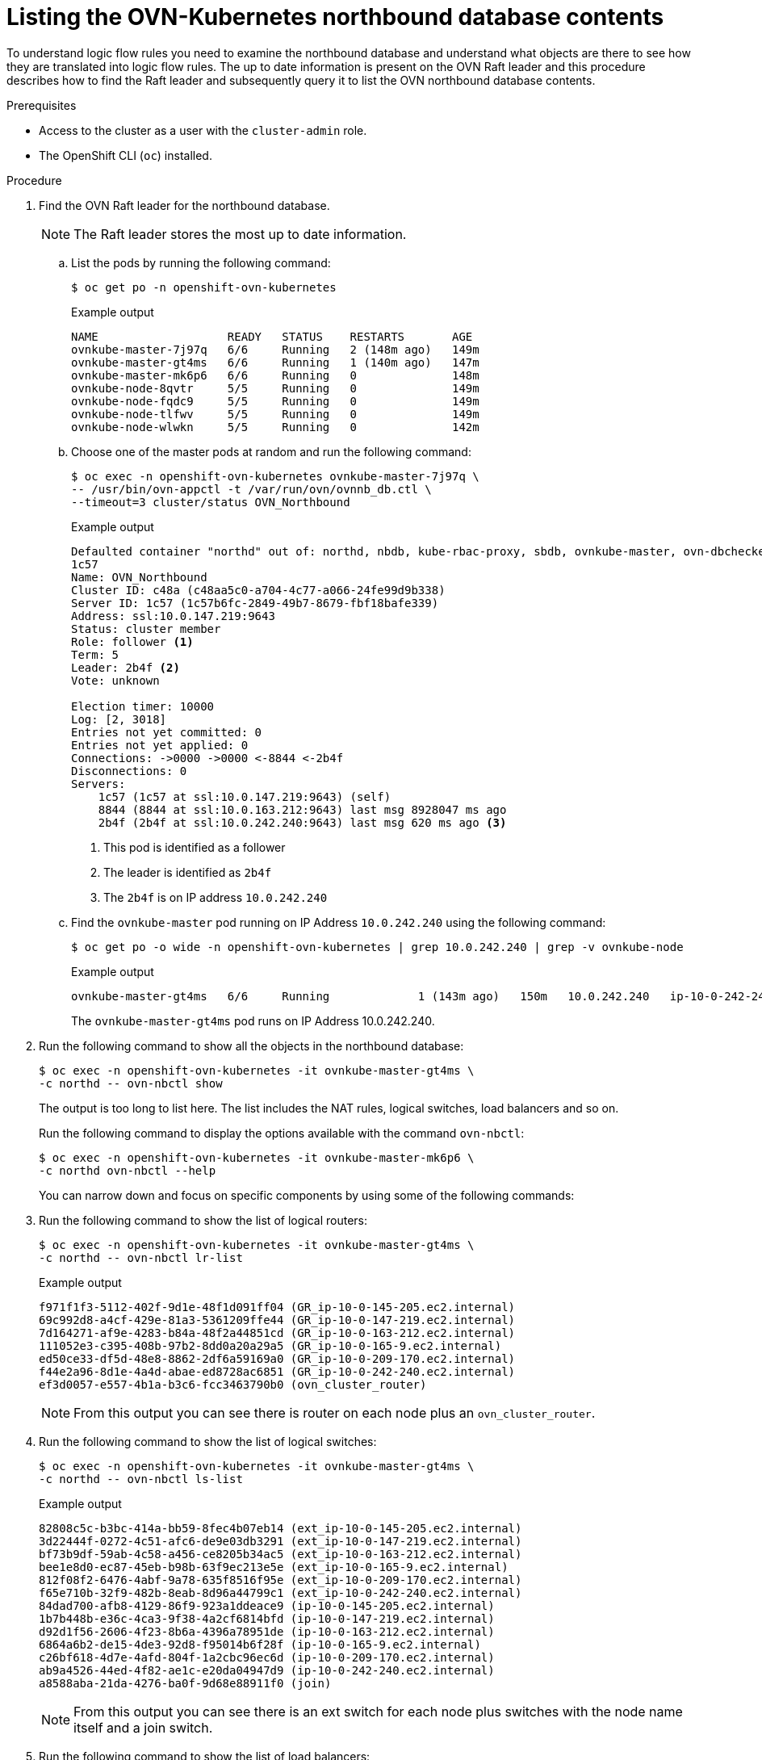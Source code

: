 // Module included in the following assemblies:
//
// * networking/ovn_kubernetes_network_provider/ovn-kubernetes-architecture.adoc

:_mod-docs-content-type: PROCEDURE
[id="nw-ovn-kubernetes-list-database-contents_{context}"]
= Listing the OVN-Kubernetes northbound database contents

To understand logic flow rules you need to examine the northbound database and understand what objects are there to see how they are translated into logic flow rules.
The up to date information is present on the OVN Raft leader and this procedure describes how to find the Raft leader and subsequently query it to list the OVN northbound database contents.

.Prerequisites

* Access to the cluster as a user with the `cluster-admin` role.
* The OpenShift CLI (`oc`) installed.

.Procedure

. Find the OVN Raft leader for the northbound database.
+
[NOTE]
====
The Raft leader stores the most up to date information.
====

.. List the pods by running the following command:
+
[source,terminal]
----
$ oc get po -n openshift-ovn-kubernetes
----
+
.Example output
[source,terminal]
----
NAME                   READY   STATUS    RESTARTS       AGE
ovnkube-master-7j97q   6/6     Running   2 (148m ago)   149m
ovnkube-master-gt4ms   6/6     Running   1 (140m ago)   147m
ovnkube-master-mk6p6   6/6     Running   0              148m
ovnkube-node-8qvtr     5/5     Running   0              149m
ovnkube-node-fqdc9     5/5     Running   0              149m
ovnkube-node-tlfwv     5/5     Running   0              149m
ovnkube-node-wlwkn     5/5     Running   0              142m
----

.. Choose one of the master pods at random and run the following command:
+
[source,terminal]
----
$ oc exec -n openshift-ovn-kubernetes ovnkube-master-7j97q \
-- /usr/bin/ovn-appctl -t /var/run/ovn/ovnnb_db.ctl \
--timeout=3 cluster/status OVN_Northbound
----
+
.Example output
[source,terminal]
----
Defaulted container "northd" out of: northd, nbdb, kube-rbac-proxy, sbdb, ovnkube-master, ovn-dbchecker
1c57
Name: OVN_Northbound
Cluster ID: c48a (c48aa5c0-a704-4c77-a066-24fe99d9b338)
Server ID: 1c57 (1c57b6fc-2849-49b7-8679-fbf18bafe339)
Address: ssl:10.0.147.219:9643
Status: cluster member
Role: follower <1>
Term: 5
Leader: 2b4f <2>
Vote: unknown

Election timer: 10000
Log: [2, 3018]
Entries not yet committed: 0
Entries not yet applied: 0
Connections: ->0000 ->0000 <-8844 <-2b4f
Disconnections: 0
Servers:
    1c57 (1c57 at ssl:10.0.147.219:9643) (self)
    8844 (8844 at ssl:10.0.163.212:9643) last msg 8928047 ms ago
    2b4f (2b4f at ssl:10.0.242.240:9643) last msg 620 ms ago <3>
----
+
<1> This pod is identified as a follower
<2> The leader is identified as `2b4f`
<3> The `2b4f` is on IP address `10.0.242.240`

.. Find the `ovnkube-master` pod running on IP Address `10.0.242.240` using the following command:
+
[source,terminal]
----
$ oc get po -o wide -n openshift-ovn-kubernetes | grep 10.0.242.240 | grep -v ovnkube-node
----
+
.Example output
[source,terminal]
----
ovnkube-master-gt4ms   6/6     Running             1 (143m ago)   150m   10.0.242.240   ip-10-0-242-240.ec2.internal   <none>           <none>
----
+
The `ovnkube-master-gt4ms` pod runs on IP Address 10.0.242.240.

. Run the following command to show all the objects in the northbound database:
+
[source,terminal]
----
$ oc exec -n openshift-ovn-kubernetes -it ovnkube-master-gt4ms \
-c northd -- ovn-nbctl show
----
+
The output is too long to list here. The list includes the NAT rules, logical switches, load balancers and so on.
+
Run the following command to display the options available with the command `ovn-nbctl`:
+
[source,terminal]
----
$ oc exec -n openshift-ovn-kubernetes -it ovnkube-master-mk6p6 \
-c northd ovn-nbctl --help
----
+
You can narrow down and focus on specific components by using some of the following commands:

. Run the following command to show the list of logical routers:
+
[source,terminal]
----
$ oc exec -n openshift-ovn-kubernetes -it ovnkube-master-gt4ms \
-c northd -- ovn-nbctl lr-list
----
+
.Example output
[source,terminal]
----
f971f1f3-5112-402f-9d1e-48f1d091ff04 (GR_ip-10-0-145-205.ec2.internal)
69c992d8-a4cf-429e-81a3-5361209ffe44 (GR_ip-10-0-147-219.ec2.internal)
7d164271-af9e-4283-b84a-48f2a44851cd (GR_ip-10-0-163-212.ec2.internal)
111052e3-c395-408b-97b2-8dd0a20a29a5 (GR_ip-10-0-165-9.ec2.internal)
ed50ce33-df5d-48e8-8862-2df6a59169a0 (GR_ip-10-0-209-170.ec2.internal)
f44e2a96-8d1e-4a4d-abae-ed8728ac6851 (GR_ip-10-0-242-240.ec2.internal)
ef3d0057-e557-4b1a-b3c6-fcc3463790b0 (ovn_cluster_router)
----
+
[NOTE]
====
From this output you can see there is router on each node plus an `ovn_cluster_router`.
====

. Run the following command to show the list of logical switches:
+
[source,terminal]
----
$ oc exec -n openshift-ovn-kubernetes -it ovnkube-master-gt4ms \
-c northd -- ovn-nbctl ls-list
----
+
.Example output
[source,terminal]
----
82808c5c-b3bc-414a-bb59-8fec4b07eb14 (ext_ip-10-0-145-205.ec2.internal)
3d22444f-0272-4c51-afc6-de9e03db3291 (ext_ip-10-0-147-219.ec2.internal)
bf73b9df-59ab-4c58-a456-ce8205b34ac5 (ext_ip-10-0-163-212.ec2.internal)
bee1e8d0-ec87-45eb-b98b-63f9ec213e5e (ext_ip-10-0-165-9.ec2.internal)
812f08f2-6476-4abf-9a78-635f8516f95e (ext_ip-10-0-209-170.ec2.internal)
f65e710b-32f9-482b-8eab-8d96a44799c1 (ext_ip-10-0-242-240.ec2.internal)
84dad700-afb8-4129-86f9-923a1ddeace9 (ip-10-0-145-205.ec2.internal)
1b7b448b-e36c-4ca3-9f38-4a2cf6814bfd (ip-10-0-147-219.ec2.internal)
d92d1f56-2606-4f23-8b6a-4396a78951de (ip-10-0-163-212.ec2.internal)
6864a6b2-de15-4de3-92d8-f95014b6f28f (ip-10-0-165-9.ec2.internal)
c26bf618-4d7e-4afd-804f-1a2cbc96ec6d (ip-10-0-209-170.ec2.internal)
ab9a4526-44ed-4f82-ae1c-e20da04947d9 (ip-10-0-242-240.ec2.internal)
a8588aba-21da-4276-ba0f-9d68e88911f0 (join)
----
+
[NOTE]
====
From this output you can see there is an ext switch for each node plus switches with the node name itself and a join switch.
====

. Run the following command to show the list of load balancers:
+
[source,terminal]
----
$ oc exec -n openshift-ovn-kubernetes -it ovnkube-master-gt4ms \
-c northd -- ovn-nbctl lb-list
----
+
.Example output
[source,terminal]
----
UUID                                    LB                  PROTO      VIP                     IPs
f0fb50f9-4968-4b55-908c-616bae4db0a2    Service_default/    tcp        172.30.0.1:443          10.0.147.219:6443,10.0.163.212:6443,169.254.169.2:6443
0dc42012-4f5b-432e-ae01-2cc4bfe81b00    Service_default/    tcp        172.30.0.1:443          10.0.147.219:6443,169.254.169.2:6443,10.0.242.240:6443
f7fff5d5-5eff-4a40-98b1-3a4ba8f7f69c    Service_default/    tcp        172.30.0.1:443          169.254.169.2:6443,10.0.163.212:6443,10.0.242.240:6443
12fe57a0-50a4-4a1b-ac10-5f288badee07    Service_default/    tcp        172.30.0.1:443          10.0.147.219:6443,10.0.163.212:6443,10.0.242.240:6443
3f137fbf-0b78-4875-ba44-fbf89f254cf7    Service_openshif    tcp        172.30.23.153:443       10.130.0.14:8443
174199fe-0562-4141-b410-12094db922a7    Service_openshif    tcp        172.30.69.51:50051      10.130.0.84:50051
5ee2d4bd-c9e2-4d16-a6df-f54cd17c9ac3    Service_openshif    tcp        172.30.143.87:9001      10.0.145.205:9001,10.0.147.219:9001,10.0.163.212:9001,10.0.165.9:9001,10.0.209.170:9001,10.0.242.240:9001
a056ae3d-83f8-45bc-9c80-ef89bce7b162    Service_openshif    tcp        172.30.164.74:443       10.0.147.219:6443,10.0.163.212:6443,10.0.242.240:6443
bac51f3d-9a6f-4f5e-ac02-28fd343a332a    Service_openshif    tcp        172.30.0.10:53          10.131.0.6:5353
                                                            tcp        172.30.0.10:9154        10.131.0.6:9154
48105bbc-51d7-4178-b975-417433f9c20a    Service_openshif    tcp        172.30.26.159:2379      10.0.147.219:2379,169.254.169.2:2379,10.0.242.240:2379
                                                            tcp        172.30.26.159:9979      10.0.147.219:9979,169.254.169.2:9979,10.0.242.240:9979
7de2b8fc-342a-415f-ac13-1a493f4e39c0    Service_openshif    tcp        172.30.53.219:443       10.128.0.7:8443
                                                            tcp        172.30.53.219:9192      10.128.0.7:9192
2cef36bc-d720-4afb-8d95-9350eff1d27a    Service_openshif    tcp        172.30.81.66:443        10.128.0.23:8443
365cb6fb-e15e-45a4-a55b-21868b3cf513    Service_openshif    tcp        172.30.96.51:50051      10.130.0.19:50051
41691cbb-ec55-4cdb-8431-afce679c5e8d    Service_openshif    tcp        172.30.98.218:9099      169.254.169.2:9099
82df10ba-8143-400b-977a-8f5f416a4541    Service_openshif    tcp        172.30.26.159:2379      10.0.147.219:2379,10.0.163.212:2379,169.254.169.2:2379
                                                            tcp        172.30.26.159:9979      10.0.147.219:9979,10.0.163.212:9979,169.254.169.2:9979
debe7f3a-39a8-490e-bc0a-ebbfafdffb16    Service_openshif    tcp        172.30.23.244:443       10.128.0.48:8443,10.129.0.27:8443,10.130.0.45:8443
8a749239-02d9-4dc2-8737-716528e0da7b    Service_openshif    tcp        172.30.124.255:8443     10.128.0.14:8443
880c7c78-c790-403d-a3cb-9f06592717a3    Service_openshif    tcp        172.30.0.10:53          10.130.0.20:5353
                                                            tcp        172.30.0.10:9154        10.130.0.20:9154
d2f39078-6751-4311-a161-815bbaf7f9c7    Service_openshif    tcp        172.30.26.159:2379      169.254.169.2:2379,10.0.163.212:2379,10.0.242.240:2379
                                                            tcp        172.30.26.159:9979      169.254.169.2:9979,10.0.163.212:9979,10.0.242.240:9979
30948278-602b-455c-934a-28e64c46de12    Service_openshif    tcp        172.30.157.35:9443      10.130.0.43:9443
2cc7e376-7c02-4a82-89e8-dfa1e23fb003    Service_openshif    tcp        172.30.159.212:17698    10.128.0.48:17698,10.129.0.27:17698,10.130.0.45:17698
e7d22d35-61c2-40c2-bc30-265cff8ed18d    Service_openshif    tcp        172.30.143.87:9001      10.0.145.205:9001,10.0.147.219:9001,10.0.163.212:9001,10.0.165.9:9001,10.0.209.170:9001,169.254.169.2:9001
75164e75-e0c5-40fb-9636-bfdbf4223a02    Service_openshif    tcp        172.30.150.68:1936      10.129.4.8:1936,10.131.0.10:1936
                                                            tcp        172.30.150.68:443       10.129.4.8:443,10.131.0.10:443
                                                            tcp        172.30.150.68:80        10.129.4.8:80,10.131.0.10:80
7bc4ee74-dccf-47e9-9149-b011f09aff39    Service_openshif    tcp        172.30.164.74:443       10.0.147.219:6443,10.0.163.212:6443,169.254.169.2:6443
0db59e74-1cc6-470c-bf44-57c520e0aa8f    Service_openshif    tcp        10.0.163.212:31460
                                                            tcp        10.0.163.212:32361
c300e134-018c-49af-9f84-9deb1d0715f8    Service_openshif    tcp        172.30.42.244:50051     10.130.0.47:50051
5e352773-429b-4881-afb3-a13b7ba8b081    Service_openshif    tcp        172.30.244.66:443       10.129.0.8:8443,10.130.0.8:8443
54b82d32-1939-4465-a87d-f26321442a7a    Service_openshif    tcp        172.30.12.9:8443        10.128.0.35:8443
----
+
[NOTE]
====
From this truncated output you can see there are many OVN-Kubernetes load balancers. Load balancers in OVN-Kubernetes are representations of services.
====


